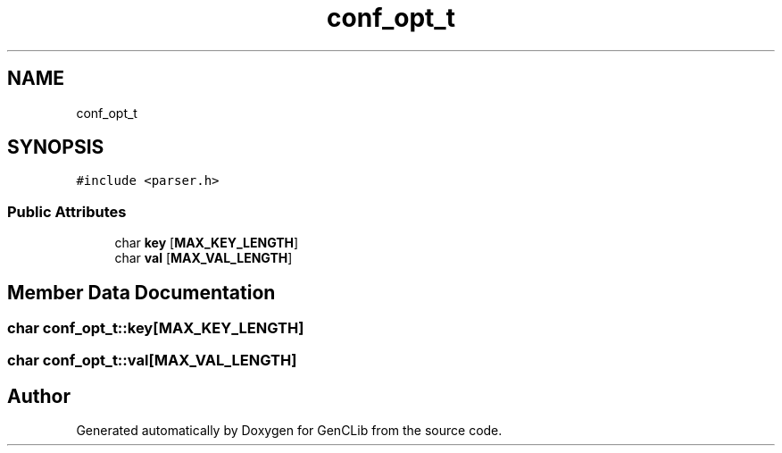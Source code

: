 .TH "conf_opt_t" 3 "GenCLib" \" -*- nroff -*-
.ad l
.nh
.SH NAME
conf_opt_t
.SH SYNOPSIS
.br
.PP
.PP
\fC#include <parser\&.h>\fP
.SS "Public Attributes"

.in +1c
.ti -1c
.RI "char \fBkey\fP [\fBMAX_KEY_LENGTH\fP]"
.br
.ti -1c
.RI "char \fBval\fP [\fBMAX_VAL_LENGTH\fP]"
.br
.in -1c
.SH "Member Data Documentation"
.PP 
.SS "char conf_opt_t::key[\fBMAX_KEY_LENGTH\fP]"

.SS "char conf_opt_t::val[\fBMAX_VAL_LENGTH\fP]"


.SH "Author"
.PP 
Generated automatically by Doxygen for GenCLib from the source code\&.
